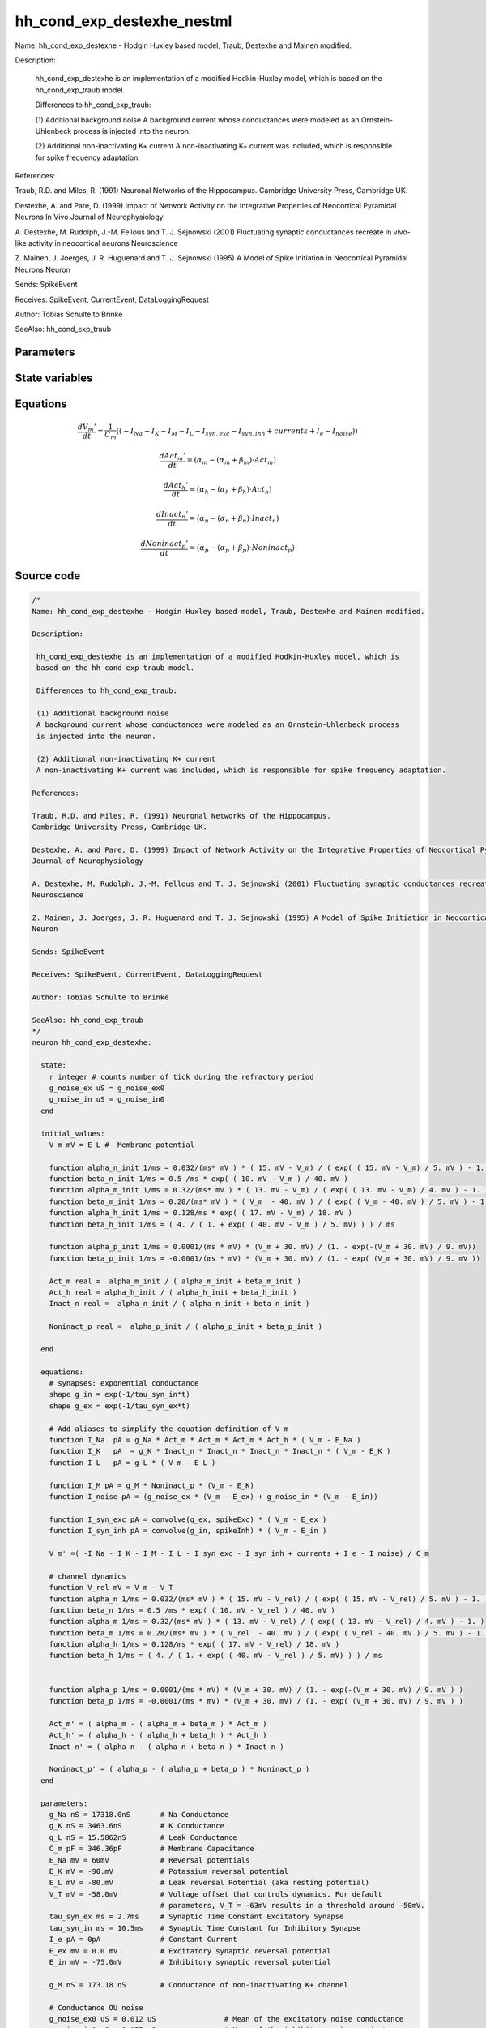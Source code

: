hh_cond_exp_destexhe_nestml
###########################

Name: hh_cond_exp_destexhe - Hodgin Huxley based model, Traub, Destexhe and Mainen modified.

Description:

 hh_cond_exp_destexhe is an implementation of a modified Hodkin-Huxley model, which is
 based on the hh_cond_exp_traub model.

 Differences to hh_cond_exp_traub:

 (1) Additional background noise
 A background current whose conductances were modeled as an Ornstein-Uhlenbeck process
 is injected into the neuron.

 (2) Additional non-inactivating K+ current
 A non-inactivating K+ current was included, which is responsible for spike frequency adaptation.

References:

Traub, R.D. and Miles, R. (1991) Neuronal Networks of the Hippocampus.
Cambridge University Press, Cambridge UK.

Destexhe, A. and Pare, D. (1999) Impact of Network Activity on the Integrative Properties of Neocortical Pyramidal Neurons In Vivo
Journal of Neurophysiology

A. Destexhe, M. Rudolph, J.-M. Fellous and T. J. Sejnowski (2001) Fluctuating synaptic conductances recreate in vivo-like activity in neocortical neurons
Neuroscience

Z. Mainen, J. Joerges, J. R. Huguenard and T. J. Sejnowski (1995) A Model of Spike Initiation in Neocortical Pyramidal Neurons
Neuron

Sends: SpikeEvent

Receives: SpikeEvent, CurrentEvent, DataLoggingRequest

Author: Tobias Schulte to Brinke

SeeAlso: hh_cond_exp_traub



Parameters
++++++++++



.. csv-table::
    :header: "Name", "Physical unit", "Default value", "Description"
    :widths: auto    
    "g_Na", "nS", "17318.0nS", "Na Conductance"    
    "g_K", "nS", "3463.6nS", "K Conductance"    
    "g_L", "nS", "15.5862nS", "Leak Conductance"    
    "C_m", "pF", "346.36pF", "Membrane Capacitance"    
    "E_Na", "mV", "60mV", "Reversal potentials"    
    "E_K", "mV", "-90.0mV", "Potassium reversal potential"    
    "E_L", "mV", "-80.0mV", "Leak reversal Potential (aka resting potential"    
    "V_T", "mV", "-58.0mV", "Voltage offset that controls dynamics. For default"    
    "tau_syn_ex", "ms", "2.7ms", "parameters, V_T = -63mV results in a threshold around -50mV.Synaptic Time Constant Excitatory Synapse"    
    "tau_syn_in", "ms", "10.5ms", "Synaptic Time Constant for Inhibitory Synapse"    
    "I_e", "pA", "0pA", "Constant Current"    
    "E_ex", "mV", "0.0mV", "Excitatory synaptic reversal potential"    
    "E_in", "mV", "-75.0mV", "Inhibitory synaptic reversal potential"    
    "g_M", "nS", "173.18nS", "Conductance of non-inactivating K+ channel"    
    "g_noise_ex0", "uS", "0.012uS", "Conductance OU noiseMean of the excitatory noise conductance"    
    "g_noise_in0", "uS", "0.057uS", "Mean of the inhibitory noise conductance"    
    "sigma_noise_ex", "uS", "0.003uS", "Standard deviation of the excitatory noise conductance"    
    "sigma_noise_in", "uS", "0.0066uS", "Standard deviation of the inhibitory noise conductance"




State variables
+++++++++++++++

.. csv-table::
    :header: "Name", "Physical unit", "Default value", "Description"
    :widths: auto    
    "V_m", "mV", "E_L", "Membrane potential"    
    "alpha_n_init", "1 / ms", "0.032 / (ms * mV) * (15.0mV - V_m) / (exp((15.0mV - V_m) / 5.0mV) - 1.0)", ""    
    "beta_n_init", "1 / ms", "0.5 / ms * exp((10.0mV - V_m) / 40.0mV)", ""    
    "alpha_m_init", "1 / ms", "0.32 / (ms * mV) * (13.0mV - V_m) / (exp((13.0mV - V_m) / 4.0mV) - 1.0)", ""    
    "beta_m_init", "1 / ms", "0.28 / (ms * mV) * (V_m - 40.0mV) / (exp((V_m - 40.0mV) / 5.0mV) - 1.0)", ""    
    "alpha_h_init", "1 / ms", "0.128 / ms * exp((17.0mV - V_m) / 18.0mV)", ""    
    "beta_h_init", "1 / ms", "(4.0 / (1.0 + exp((40.0mV - V_m) / 5.0mV))) / ms", ""    
    "alpha_p_init", "1 / ms", "0.0001 / (ms * mV) * (V_m + 30.0mV) / (1.0 - exp(-(V_m + 30.0mV) / 9.0mV))", ""    
    "beta_p_init", "1 / ms", "-0.0001 / (ms * mV) * (V_m + 30.0mV) / (1.0 - exp((V_m + 30.0mV) / 9.0mV))", ""    
    "Act_m", "real", "alpha_m_init / (alpha_m_init + beta_m_init)", ""    
    "Act_h", "real", "alpha_h_init / (alpha_h_init + beta_h_init)", ""    
    "Inact_n", "real", "alpha_n_init / (alpha_n_init + beta_n_init)", ""    
    "Noninact_p", "real", "alpha_p_init / (alpha_p_init + beta_p_init)", ""




Equations
+++++++++




.. math::
   \frac{ dV_{m}' } { dt }= \frac 1 { C_{m} } \left( { (-I_{Na} - I_{K} - I_{M} - I_{L} - I_{syn,exc} - I_{syn,inh} + currents + I_{e} - I_{noise}) } \right) 


.. math::
   \frac{ dAct_{m}' } { dt }= (\alpha_{m} - (\alpha_{m} + \beta_{m}) \cdot Act_{m})


.. math::
   \frac{ dAct_{h}' } { dt }= (\alpha_{h} - (\alpha_{h} + \beta_{h}) \cdot Act_{h})


.. math::
   \frac{ dInact_{n}' } { dt }= (\alpha_{n} - (\alpha_{n} + \beta_{n}) \cdot Inact_{n})


.. math::
   \frac{ dNoninact_{p}' } { dt }= (\alpha_{p} - (\alpha_{p} + \beta_{p}) \cdot Noninact_{p})





Source code
+++++++++++

.. code:: nestml

   /*
   Name: hh_cond_exp_destexhe - Hodgin Huxley based model, Traub, Destexhe and Mainen modified.

   Description:

    hh_cond_exp_destexhe is an implementation of a modified Hodkin-Huxley model, which is
    based on the hh_cond_exp_traub model.

    Differences to hh_cond_exp_traub:

    (1) Additional background noise
    A background current whose conductances were modeled as an Ornstein-Uhlenbeck process
    is injected into the neuron.

    (2) Additional non-inactivating K+ current
    A non-inactivating K+ current was included, which is responsible for spike frequency adaptation.

   References:

   Traub, R.D. and Miles, R. (1991) Neuronal Networks of the Hippocampus.
   Cambridge University Press, Cambridge UK.

   Destexhe, A. and Pare, D. (1999) Impact of Network Activity on the Integrative Properties of Neocortical Pyramidal Neurons In Vivo
   Journal of Neurophysiology

   A. Destexhe, M. Rudolph, J.-M. Fellous and T. J. Sejnowski (2001) Fluctuating synaptic conductances recreate in vivo-like activity in neocortical neurons
   Neuroscience

   Z. Mainen, J. Joerges, J. R. Huguenard and T. J. Sejnowski (1995) A Model of Spike Initiation in Neocortical Pyramidal Neurons
   Neuron

   Sends: SpikeEvent

   Receives: SpikeEvent, CurrentEvent, DataLoggingRequest

   Author: Tobias Schulte to Brinke

   SeeAlso: hh_cond_exp_traub
   */
   neuron hh_cond_exp_destexhe:

     state:
       r integer # counts number of tick during the refractory period
       g_noise_ex uS = g_noise_ex0
       g_noise_in uS = g_noise_in0
     end

     initial_values:
       V_m mV = E_L #  Membrane potential

       function alpha_n_init 1/ms = 0.032/(ms* mV ) * ( 15. mV - V_m) / ( exp( ( 15. mV - V_m) / 5. mV ) - 1. )
       function beta_n_init 1/ms = 0.5 /ms * exp( ( 10. mV - V_m ) / 40. mV )
       function alpha_m_init 1/ms = 0.32/(ms* mV ) * ( 13. mV - V_m) / ( exp( ( 13. mV - V_m) / 4. mV ) - 1. )
       function beta_m_init 1/ms = 0.28/(ms* mV ) * ( V_m  - 40. mV ) / ( exp( ( V_m - 40. mV ) / 5. mV ) - 1. )
       function alpha_h_init 1/ms = 0.128/ms * exp( ( 17. mV - V_m) / 18. mV )
       function beta_h_init 1/ms = ( 4. / ( 1. + exp( ( 40. mV - V_m ) / 5. mV) ) ) / ms
    
       function alpha_p_init 1/ms = 0.0001/(ms * mV) * (V_m + 30. mV) / (1. - exp(-(V_m + 30. mV) / 9. mV))
       function beta_p_init 1/ms = -0.0001/(ms * mV) * (V_m + 30. mV) / (1. - exp( (V_m + 30. mV) / 9. mV ))

       Act_m real =  alpha_m_init / ( alpha_m_init + beta_m_init )
       Act_h real = alpha_h_init / ( alpha_h_init + beta_h_init )
       Inact_n real =  alpha_n_init / ( alpha_n_init + beta_n_init )
    
       Noninact_p real =  alpha_p_init / ( alpha_p_init + beta_p_init )
	
     end

     equations:
       # synapses: exponential conductance
       shape g_in = exp(-1/tau_syn_in*t)
       shape g_ex = exp(-1/tau_syn_ex*t)

       # Add aliases to simplify the equation definition of V_m
       function I_Na  pA = g_Na * Act_m * Act_m * Act_m * Act_h * ( V_m - E_Na )
       function I_K   pA  = g_K * Inact_n * Inact_n * Inact_n * Inact_n * ( V_m - E_K )
       function I_L   pA = g_L * ( V_m - E_L )
    
       function I_M pA = g_M * Noninact_p * (V_m - E_K)
       function I_noise pA = (g_noise_ex * (V_m - E_ex) + g_noise_in * (V_m - E_in))
    
       function I_syn_exc pA = convolve(g_ex, spikeExc) * ( V_m - E_ex )
       function I_syn_inh pA = convolve(g_in, spikeInh) * ( V_m - E_in )

       V_m' =( -I_Na - I_K - I_M - I_L - I_syn_exc - I_syn_inh + currents + I_e - I_noise) / C_m

       # channel dynamics
       function V_rel mV = V_m - V_T
       function alpha_n 1/ms = 0.032/(ms* mV ) * ( 15. mV - V_rel) / ( exp( ( 15. mV - V_rel) / 5. mV ) - 1. )
       function beta_n 1/ms = 0.5 /ms * exp( ( 10. mV - V_rel ) / 40. mV )
       function alpha_m 1/ms = 0.32/(ms* mV ) * ( 13. mV - V_rel) / ( exp( ( 13. mV - V_rel) / 4. mV ) - 1. )
       function beta_m 1/ms = 0.28/(ms* mV ) * ( V_rel  - 40. mV ) / ( exp( ( V_rel - 40. mV ) / 5. mV ) - 1. )
       function alpha_h 1/ms = 0.128/ms * exp( ( 17. mV - V_rel) / 18. mV )
       function beta_h 1/ms = ( 4. / ( 1. + exp( ( 40. mV - V_rel ) / 5. mV) ) ) / ms
    
    
       function alpha_p 1/ms = 0.0001/(ms * mV) * (V_m + 30. mV) / (1. - exp(-(V_m + 30. mV) / 9. mV ) )
       function beta_p 1/ms = -0.0001/(ms * mV) * (V_m + 30. mV) / (1. - exp( (V_m + 30. mV) / 9. mV ) )

       Act_m' = ( alpha_m - ( alpha_m + beta_m ) * Act_m )
       Act_h' = ( alpha_h - ( alpha_h + beta_h ) * Act_h )
       Inact_n' = ( alpha_n - ( alpha_n + beta_n ) * Inact_n )
    
       Noninact_p' = ( alpha_p - ( alpha_p + beta_p ) * Noninact_p )
     end

     parameters:
       g_Na nS = 17318.0nS       # Na Conductance
       g_K nS = 3463.6nS         # K Conductance
       g_L nS = 15.5862nS        # Leak Conductance
       C_m pF = 346.36pF         # Membrane Capacitance
       E_Na mV = 60mV            # Reversal potentials
       E_K mV = -90.mV           # Potassium reversal potential
       E_L mV = -80.mV           # Leak reversal Potential (aka resting potential)
       V_T mV = -58.0mV          # Voltage offset that controls dynamics. For default
                                 # parameters, V_T = -63mV results in a threshold around -50mV.
       tau_syn_ex ms = 2.7ms     # Synaptic Time Constant Excitatory Synapse
       tau_syn_in ms = 10.5ms    # Synaptic Time Constant for Inhibitory Synapse
       I_e pA = 0pA              # Constant Current
       E_ex mV = 0.0 mV          # Excitatory synaptic reversal potential
       E_in mV = -75.0mV         # Inhibitory synaptic reversal potential
    
       g_M nS = 173.18 nS        # Conductance of non-inactivating K+ channel
	
       # Conductance OU noise
       g_noise_ex0 uS = 0.012 uS		# Mean of the excitatory noise conductance
       g_noise_in0 uS = 0.057 uS		# Mean of the inhibitory noise conductance
       sigma_noise_ex uS = 0.003 uS	# Standard deviation of the excitatory noise conductance
       sigma_noise_in uS = 0.0066 uS	# Standard deviation of the inhibitory noise conductance
     end

     internals:
       RefractoryCounts integer = 20
       D_ex uS**2/ms = 2 * sigma_noise_ex**2 / tau_syn_ex
       D_in uS**2/ms = 2 * sigma_noise_in**2 / tau_syn_in
       A_ex uS = ((D_ex * tau_syn_ex / 2) * (1 - exp(-2 * resolution() / tau_syn_ex )))**.5
       A_in uS = ((D_in * tau_syn_in / 2) * (1 - exp(-2 * resolution() / tau_syn_in )))**.5
     end

     input:
         spikeInh nS <- inhibitory spike
         spikeExc nS <- excitatory spike
         currents pA <- current
     end

     output: spike

     update:
       U_old mV = V_m
       integrate_odes()

       g_noise_ex = g_noise_ex0 + (g_noise_ex - g_noise_ex0) * exp(-resolution() / tau_syn_ex) + A_ex * random_normal(0, 1)	
       g_noise_in = g_noise_in0 + (g_noise_in - g_noise_in0) * exp(-resolution() / tau_syn_in) + A_in * random_normal(0, 1)	

       # sending spikes: crossing 0 mV, pseudo-refractoriness and local maximum...
       if r > 0:
         r -= 1
       elif V_m > V_T + 30mV and U_old > V_m:
         r = RefractoryCounts
         emit_spike()
       end

     end

   end




.. footer::

   Generated at 2020-02-21 11:18:25.754640